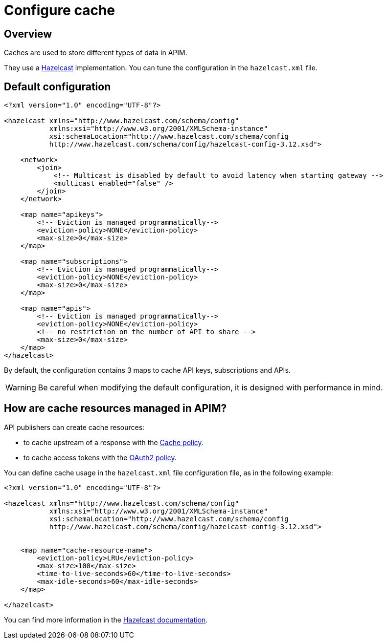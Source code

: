 = Configure cache
:page-sidebar: apim_3_x_sidebar
:page-permalink: apim/3.x/apim_installguide_cache.html
:page-folder: apim/installation-guide/cache
:page-description: Gravitee.io API Management - Cache
:page-keywords: Gravitee.io, API Platform, API Management, API Gateway, oauth2, openid, documentation, manual, guide, reference, api
:page-layout: apim3x


== Overview

Caches are used to store different types of data in APIM.

They use a https://docs.hazelcast.org/docs/rn/index.html#3-12-12[Hazelcast^] implementation. You can tune the configuration in the `hazelcast.xml` file.

== Default configuration

[source,xml]
----
<?xml version="1.0" encoding="UTF-8"?>

<hazelcast xmlns="http://www.hazelcast.com/schema/config"
           xmlns:xsi="http://www.w3.org/2001/XMLSchema-instance"
           xsi:schemaLocation="http://www.hazelcast.com/schema/config
           http://www.hazelcast.com/schema/config/hazelcast-config-3.12.xsd">

    <network>
        <join>
            <!-- Multicast is disabled by default to avoid latency when starting gateway -->
            <multicast enabled="false" />
        </join>
    </network>

    <map name="apikeys">
        <!-- Eviction is managed programmatically-->
        <eviction-policy>NONE</eviction-policy>
        <max-size>0</max-size>
    </map>

    <map name="subscriptions">
        <!-- Eviction is managed programmatically-->
        <eviction-policy>NONE</eviction-policy>
        <max-size>0</max-size>
    </map>

    <map name="apis">
        <!-- Eviction is managed programmatically-->
        <eviction-policy>NONE</eviction-policy>
        <!-- no restriction on the number of API to share -->
        <max-size>0</max-size>
    </map>
</hazelcast>
----

By default, the configuration contains 3 maps to cache API keys, subscriptions and APIs.

WARNING: Be careful when modifying the default configuration, it is designed with performance in mind.

== How are cache resources managed in APIM?

API publishers can create cache resources:

- to cache upstream of a response with the link:/apim/3.x/apim_policies_cache.html[Cache policy^].
- to cache access tokens with the link:/apim/3.x/apim_policies_oauth2.html[OAuth2 policy^].

You can define cache usage in the `hazelcast.xml` file configuration file, as in the following example:

[source,xml]
----
<?xml version="1.0" encoding="UTF-8"?>

<hazelcast xmlns="http://www.hazelcast.com/schema/config"
           xmlns:xsi="http://www.w3.org/2001/XMLSchema-instance"
           xsi:schemaLocation="http://www.hazelcast.com/schema/config
           http://www.hazelcast.com/schema/config/hazelcast-config-3.12.xsd">


    <map name="cache-resource-name">
        <eviction-policy>LRU</eviction-policy>
        <max-size>100</max-size>
        <time-to-live-seconds>60</time-to-live-seconds>
        <max-idle-seconds>60</max-idle-seconds>
    </map>

</hazelcast>
----

You can find more information in the https://docs.hazelcast.org/docs[Hazelcast documentation^].
